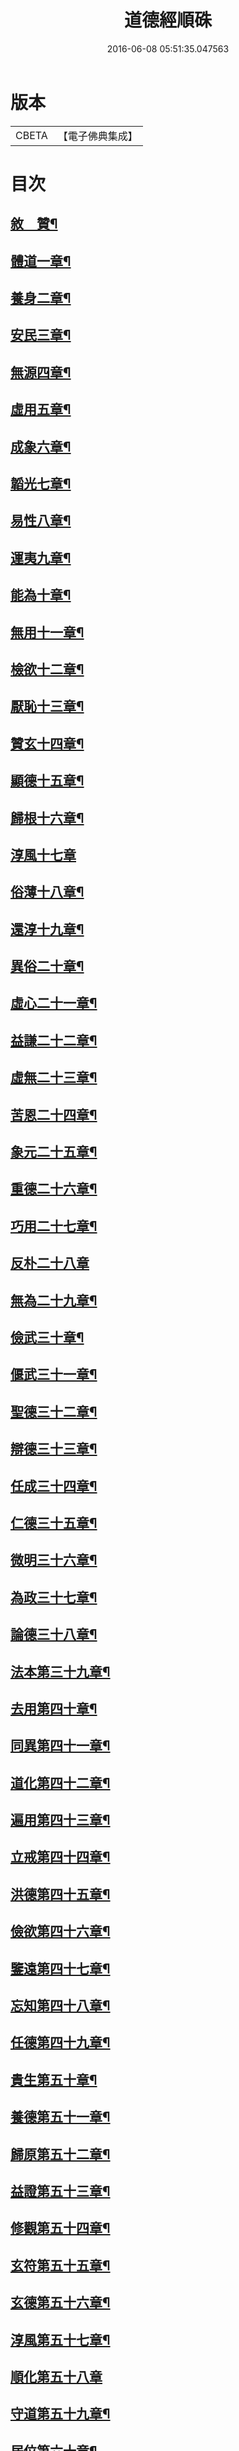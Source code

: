 #+TITLE: 道德經順硃 
#+DATE: 2016-06-08 05:51:35.047563

* 版本
 |     CBETA|【電子佛典集成】|

* 目次
** [[file:KR6q0227_001.txt::001-0513a1][敘　贊¶]]
** [[file:KR6q0227_001.txt::001-0513b4][體道一章¶]]
** [[file:KR6q0227_001.txt::001-0513b18][養身二章¶]]
** [[file:KR6q0227_001.txt::001-0513c3][安民三章¶]]
** [[file:KR6q0227_001.txt::001-0513c16][無源四章¶]]
** [[file:KR6q0227_001.txt::001-0513c27][虛用五章¶]]
** [[file:KR6q0227_001.txt::001-0514a9][成象六章¶]]
** [[file:KR6q0227_001.txt::001-0514a17][韜光七章¶]]
** [[file:KR6q0227_001.txt::001-0514a27][易性八章¶]]
** [[file:KR6q0227_001.txt::001-0514b8][運夷九章¶]]
** [[file:KR6q0227_001.txt::001-0514b17][能為十章¶]]
** [[file:KR6q0227_001.txt::001-0514c3][無用十一章¶]]
** [[file:KR6q0227_001.txt::001-0514c16][檢欲十二章¶]]
** [[file:KR6q0227_001.txt::001-0514c28][厭恥十三章¶]]
** [[file:KR6q0227_001.txt::001-0515a13][贊玄十四章¶]]
** [[file:KR6q0227_001.txt::001-0515a30][顯德十五章¶]]
** [[file:KR6q0227_001.txt::001-0515b18][歸根十六章¶]]
** [[file:KR6q0227_001.txt::001-0515b30][淳風十七章]]
** [[file:KR6q0227_001.txt::001-0515c12][俗薄十八章¶]]
** [[file:KR6q0227_001.txt::001-0515c20][還淳十九章¶]]
** [[file:KR6q0227_001.txt::001-0515c30][異俗二十章¶]]
** [[file:KR6q0227_001.txt::001-0516a21][虛心二十一章¶]]
** [[file:KR6q0227_001.txt::001-0516b4][益謙二十二章¶]]
** [[file:KR6q0227_001.txt::001-0516b18][虛無二十三章¶]]
** [[file:KR6q0227_001.txt::001-0516c3][苦恩二十四章¶]]
** [[file:KR6q0227_001.txt::001-0516c14][象元二十五章¶]]
** [[file:KR6q0227_001.txt::001-0517a2][重德二十六章¶]]
** [[file:KR6q0227_001.txt::001-0517a15][巧用二十七章¶]]
** [[file:KR6q0227_001.txt::001-0517a30][反朴二十八章]]
** [[file:KR6q0227_001.txt::001-0517b17][無為二十九章¶]]
** [[file:KR6q0227_001.txt::001-0517c3][儉武三十章¶]]
** [[file:KR6q0227_001.txt::001-0517c19][偃武三十一章¶]]
** [[file:KR6q0227_001.txt::001-0518a8][聖德三十二章¶]]
** [[file:KR6q0227_001.txt::001-0518a22][辯德三十三章¶]]
** [[file:KR6q0227_001.txt::001-0518b2][任成三十四章¶]]
** [[file:KR6q0227_001.txt::001-0518b13][仁德三十五章¶]]
** [[file:KR6q0227_001.txt::001-0518b22][微明三十六章¶]]
** [[file:KR6q0227_001.txt::001-0518c3][為政三十七章¶]]
** [[file:KR6q0227_002.txt::002-0519a3][論德三十八章¶]]
** [[file:KR6q0227_002.txt::002-0519a23][法本第三十九章¶]]
** [[file:KR6q0227_002.txt::002-0519b15][去用第四十章¶]]
** [[file:KR6q0227_002.txt::002-0519b22][同異第四十一章¶]]
** [[file:KR6q0227_002.txt::002-0519c10][道化第四十二章¶]]
** [[file:KR6q0227_002.txt::002-0519c26][遍用第四十三章¶]]
** [[file:KR6q0227_002.txt::002-0520a3][立戒第四十四章¶]]
** [[file:KR6q0227_002.txt::002-0520a14][洪德第四十五章¶]]
** [[file:KR6q0227_002.txt::002-0520a24][儉欲第四十六章¶]]
** [[file:KR6q0227_002.txt::002-0520b4][鑒遠第四十七章¶]]
** [[file:KR6q0227_002.txt::002-0520b13][忘知第四十八章¶]]
** [[file:KR6q0227_002.txt::002-0520b21][任德第四十九章¶]]
** [[file:KR6q0227_002.txt::002-0520c4][貴生第五十章¶]]
** [[file:KR6q0227_002.txt::002-0520c20][養德第五十一章¶]]
** [[file:KR6q0227_002.txt::002-0521a2][歸原第五十二章¶]]
** [[file:KR6q0227_002.txt::002-0521a19][益證第五十三章¶]]
** [[file:KR6q0227_002.txt::002-0521b3][修觀第五十四章¶]]
** [[file:KR6q0227_002.txt::002-0521b20][玄符第五十五章¶]]
** [[file:KR6q0227_002.txt::002-0521c7][玄德第五十六章¶]]
** [[file:KR6q0227_002.txt::002-0521c17][淳風第五十七章¶]]
** [[file:KR6q0227_002.txt::002-0521c30][順化第五十八章]]
** [[file:KR6q0227_002.txt::002-0522a14][守道第五十九章¶]]
** [[file:KR6q0227_002.txt::002-0522a26][居位第六十章¶]]
** [[file:KR6q0227_002.txt::002-0522b6][謙德第六十一章¶]]
** [[file:KR6q0227_002.txt::002-0522b20][為道第六十二章¶]]
** [[file:KR6q0227_002.txt::002-0522c6][恩始第六十三章¶]]
** [[file:KR6q0227_002.txt::002-0522c20][守微第六十四章¶]]
** [[file:KR6q0227_002.txt::002-0523a11][淳德第六十五章¶]]
** [[file:KR6q0227_002.txt::002-0523a25][後巳第六十六章¶]]
** [[file:KR6q0227_002.txt::002-0523b6][三寶第六十七章¶]]
** [[file:KR6q0227_002.txt::002-0523b24][配天第六十八章¶]]
** [[file:KR6q0227_002.txt::002-0523c6][玄用第六十九章¶]]
** [[file:KR6q0227_002.txt::002-0523c18][知難第七十章¶]]
** [[file:KR6q0227_002.txt::002-0523c28][知病七十一章¶]]
** [[file:KR6q0227_002.txt::002-0524a6][愛巳第七十二章¶]]
** [[file:KR6q0227_002.txt::002-0524a17][任為七十三章¶]]
** [[file:KR6q0227_002.txt::002-0524a30][制惑第七十四章]]
** [[file:KR6q0227_002.txt::002-0524b12][貪損第七十五章¶]]
** [[file:KR6q0227_002.txt::002-0524b23][戒強第七十六章¶]]
** [[file:KR6q0227_002.txt::002-0524c5][天道第七十七章¶]]
** [[file:KR6q0227_002.txt::002-0524c17][任疆第七十八章¶]]
** [[file:KR6q0227_002.txt::002-0524c29][任契第七十九章¶]]
** [[file:KR6q0227_002.txt::002-0525a11][獨立第八十章¶]]
** [[file:KR6q0227_002.txt::002-0525a25][顯質第八十一章¶]]

* 卷
[[file:KR6q0227_001.txt][道德經順硃 1]]
[[file:KR6q0227_002.txt][道德經順硃 2]]

